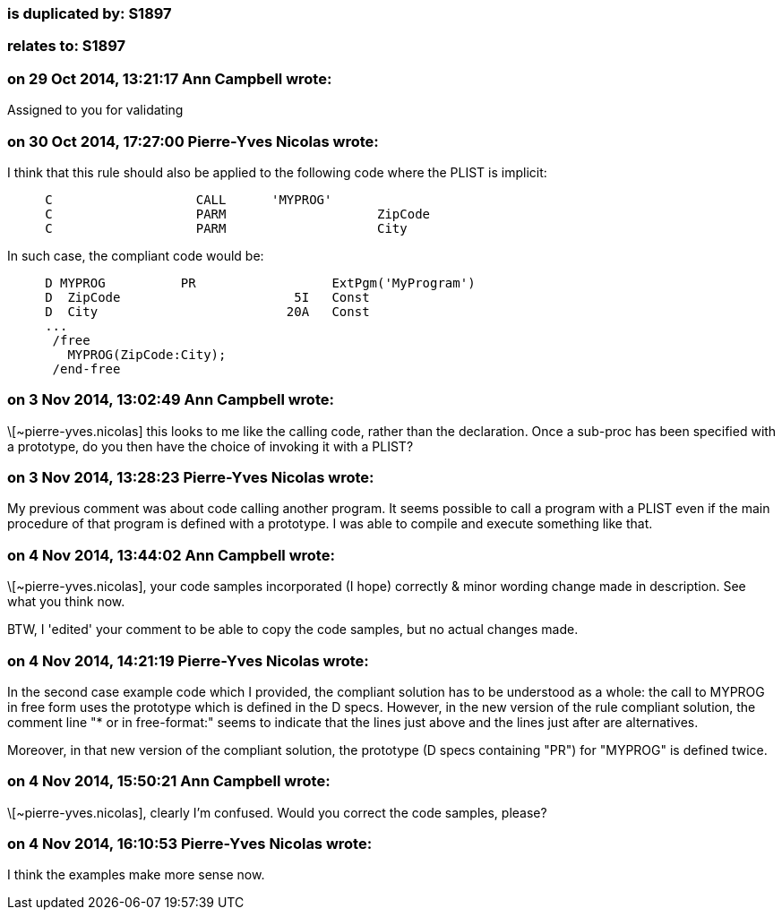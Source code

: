 === is duplicated by: S1897

=== relates to: S1897

=== on 29 Oct 2014, 13:21:17 Ann Campbell wrote:
Assigned to you for validating

=== on 30 Oct 2014, 17:27:00 Pierre-Yves Nicolas wrote:
I think that this rule should also be applied to the following code where the PLIST is implicit:

----
     C                   CALL      'MYPROG'
     C                   PARM                    ZipCode
     C                   PARM                    City
----

In such case, the compliant code would be:

----
     D MYPROG          PR                  ExtPgm('MyProgram')
     D  ZipCode                       5I   Const
     D  City                         20A   Const
     ...
      /free
        MYPROG(ZipCode:City);
      /end-free
----


=== on 3 Nov 2014, 13:02:49 Ann Campbell wrote:
\[~pierre-yves.nicolas] this looks to me like the calling code, rather than the declaration. Once a sub-proc has been specified with a prototype, do you then have the choice of invoking it with a PLIST?

=== on 3 Nov 2014, 13:28:23 Pierre-Yves Nicolas wrote:
My previous comment was about code calling another program. It seems possible to call a program with a PLIST even if the main procedure of that program is defined with a prototype. I was able to compile and execute something like that.

=== on 4 Nov 2014, 13:44:02 Ann Campbell wrote:
\[~pierre-yves.nicolas], your code samples incorporated (I hope) correctly & minor wording change made in description. See what you think now.


BTW, I 'edited' your comment to be able to copy the code samples, but no actual changes made.

=== on 4 Nov 2014, 14:21:19 Pierre-Yves Nicolas wrote:
In the second case example code which I provided, the compliant solution has to be understood as a whole: the call to MYPROG in free form uses the prototype which is defined in the D specs. However, in the new version of the rule compliant solution, the comment line "* or in free-format:" seems to indicate that the lines just above and the lines just after are alternatives.


Moreover, in that new version of the compliant solution, the prototype (D specs containing "PR") for "MYPROG" is defined twice.

=== on 4 Nov 2014, 15:50:21 Ann Campbell wrote:
\[~pierre-yves.nicolas], clearly I'm confused. Would you correct the code samples, please?

=== on 4 Nov 2014, 16:10:53 Pierre-Yves Nicolas wrote:
I think the examples make more sense now.


